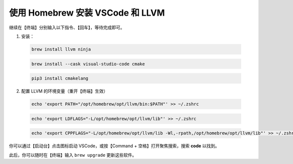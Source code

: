 使用 Homebrew 安装 VSCode 和 LLVM
=================================

继续在【终端】分别输入以下指令、【回车】，等待完成即可。

1. 安装：

  .. code-block:: bash

    brew install llvm ninja

  .. code-block:: bash

    brew install --cask visual-studio-code cmake

  .. code-block:: bash

    pip3 install cmakelang

2. 配置 LLVM 的环境变量（重开【终端】生效）

  .. code-block:: bash

    echo 'export PATH="/opt/homebrew/opt/llvm/bin:$PATH"' >> ~/.zshrc

  .. code-block:: bash

    echo 'export LDFLAGS="-L/opt/homebrew/opt/llvm/lib"' >> ~/.zshrc

  .. code-block:: bash

    echo 'export CPPFLAGS="-L/opt/homebrew/opt/llvm/lib -Wl,-rpath,/opt/homebrew/opt/llvm/lib"' >> ~/.zshrc

你可以通过【启动台】点击图标启动 VSCode，或按【Command + 空格】打开聚焦搜索，搜索 **code** 以找到。

此后，你可以随时在【终端】输入 ``brew upgrade`` 更新这些软件。